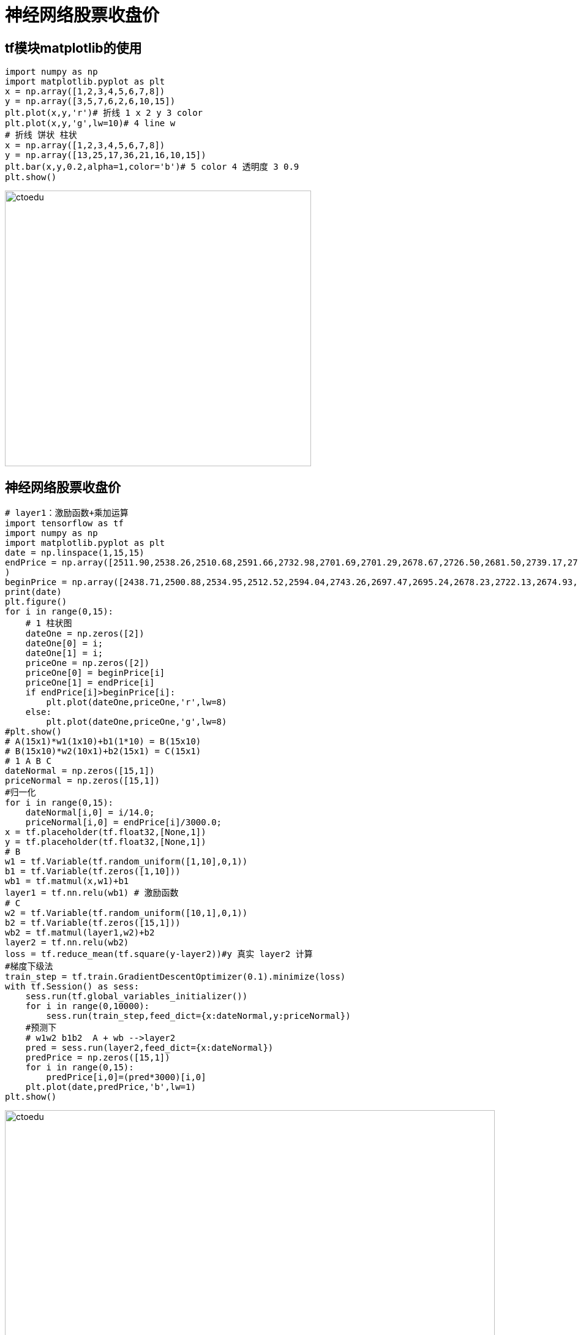 = 神经网络股票收盘价

== tf模块matplotlib的使用


```python
import numpy as np
import matplotlib.pyplot as plt
x = np.array([1,2,3,4,5,6,7,8])
y = np.array([3,5,7,6,2,6,10,15])
plt.plot(x,y,'r')# 折线 1 x 2 y 3 color
plt.plot(x,y,'g',lw=10)# 4 line w
# 折线 饼状 柱状
x = np.array([1,2,3,4,5,6,7,8])
y = np.array([13,25,17,36,21,16,10,15])
plt.bar(x,y,0.2,alpha=1,color='b')# 5 color 4 透明度 3 0.9
plt.show()
```

image::https://github.com/csy512889371/learnDoc/blob/master/image/2018/fz/output_0_0.png?raw=true[ctoedu,500,450]


== 神经网络股票收盘价


```python
# layer1：激励函数+乘加运算
import tensorflow as tf
import numpy as np
import matplotlib.pyplot as plt
date = np.linspace(1,15,15)
endPrice = np.array([2511.90,2538.26,2510.68,2591.66,2732.98,2701.69,2701.29,2678.67,2726.50,2681.50,2739.17,2715.07,2823.58,2864.90,2919.08]
)
beginPrice = np.array([2438.71,2500.88,2534.95,2512.52,2594.04,2743.26,2697.47,2695.24,2678.23,2722.13,2674.93,2744.13,2717.46,2832.73,2877.40])
print(date)
plt.figure()
for i in range(0,15):
    # 1 柱状图
    dateOne = np.zeros([2])
    dateOne[0] = i;
    dateOne[1] = i;
    priceOne = np.zeros([2])
    priceOne[0] = beginPrice[i]
    priceOne[1] = endPrice[i]
    if endPrice[i]>beginPrice[i]:
        plt.plot(dateOne,priceOne,'r',lw=8)
    else:
        plt.plot(dateOne,priceOne,'g',lw=8)
#plt.show()
# A(15x1)*w1(1x10)+b1(1*10) = B(15x10)
# B(15x10)*w2(10x1)+b2(15x1) = C(15x1)
# 1 A B C 
dateNormal = np.zeros([15,1])
priceNormal = np.zeros([15,1])
#归一化
for i in range(0,15):
    dateNormal[i,0] = i/14.0;
    priceNormal[i,0] = endPrice[i]/3000.0;
x = tf.placeholder(tf.float32,[None,1])
y = tf.placeholder(tf.float32,[None,1])
# B
w1 = tf.Variable(tf.random_uniform([1,10],0,1))
b1 = tf.Variable(tf.zeros([1,10]))
wb1 = tf.matmul(x,w1)+b1
layer1 = tf.nn.relu(wb1) # 激励函数
# C
w2 = tf.Variable(tf.random_uniform([10,1],0,1))
b2 = tf.Variable(tf.zeros([15,1]))
wb2 = tf.matmul(layer1,w2)+b2
layer2 = tf.nn.relu(wb2)
loss = tf.reduce_mean(tf.square(y-layer2))#y 真实 layer2 计算
#梯度下级法
train_step = tf.train.GradientDescentOptimizer(0.1).minimize(loss)
with tf.Session() as sess:
    sess.run(tf.global_variables_initializer())
    for i in range(0,10000):
        sess.run(train_step,feed_dict={x:dateNormal,y:priceNormal})
    #预测下
    # w1w2 b1b2  A + wb -->layer2
    pred = sess.run(layer2,feed_dict={x:dateNormal})
    predPrice = np.zeros([15,1])
    for i in range(0,15):
        predPrice[i,0]=(pred*3000)[i,0]
    plt.plot(date,predPrice,'b',lw=1)
plt.show()
```

image::https://github.com/csy512889371/learnDoc/blob/master/image/2018/fz/output_0_1.png?raw=true[ctoedu,800,450]



